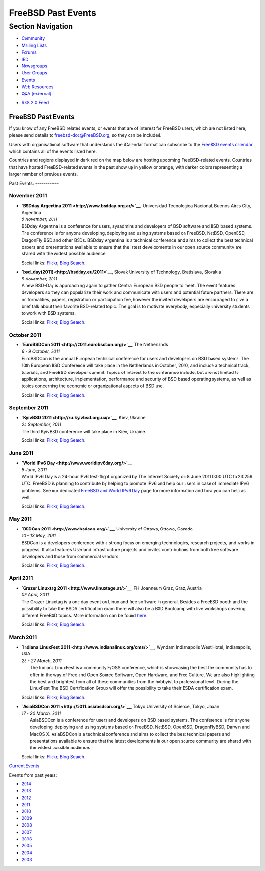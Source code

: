 ===================
FreeBSD Past Events
===================

.. raw:: html

   <div id="containerwrap">

.. raw:: html

   <div id="container">

.. raw:: html

   <div id="content">

.. raw:: html

   <div id="sidewrap">

.. raw:: html

   <div id="sidenav">

Section Navigation
------------------

-  `Community <../community.html>`__
-  `Mailing Lists <../community/mailinglists.html>`__
-  `Forums <https://forums.FreeBSD.org/>`__
-  `IRC <../community/irc.html>`__
-  `Newsgroups <../community/newsgroups.html>`__
-  `User Groups <../usergroups.html>`__
-  `Events <../events/events.html>`__
-  `Web Resources <../community/webresources.html>`__
-  `Q&A (external) <http://serverfault.com/questions/tagged/freebsd>`__

.. raw:: html

   </div>

.. raw:: html

   <div id="feedlinks">

-  `RSS 2.0 Feed <../events/rss.xml>`__

.. raw:: html

   </div>

.. raw:: html

   </div>

.. raw:: html

   <div id="contentwrap">

FreeBSD Past Events
===================

If you know of any FreeBSD related events, or events that are of
interest for FreeBSD users, which are not listed here, please send
details to freebsd-doc@FreeBSD.org, so they can be included.

Users with organisational software that understands the iCalendar format
can subscribe to the `FreeBSD events calendar <../events/events.ics>`__
which contains all of the events listed here.

Countries and regions displayed in dark red on the map below are hosting
upcoming FreeBSD-related events. Countries that have hosted
FreeBSD-related events in the past show up in yellow or orange, with
darker colors representing a larger number of previous events.

|image0|
Past Events:
------------

November 2011
~~~~~~~~~~~~~

-  

   .. raw:: html

      <div id="event:34">

   .. raw:: html

      </div>

   | **`BSDday Argentina 2011 <http://www.bsdday.org.ar/>`__**,
     Universidad Tecnologica Nacional, Buenos Aires City, Argentina
   | *5 November, 2011*
   | BSDday Argentina is a conference for users, sysadmins and
     developers of BSD software and BSD based systems. The conference is
     for anyone developing, deploying and using systems based on
     FreeBSD, NetBSD, OpenBSD, DragonFly BSD and other BSDs. BSDday
     Argentina is a technical conference and aims to collect the best
     technical papers and presentations available to ensure that the
     latest developments in our open source community are shared with
     the widest possible audience.

   Social links:
   `Flickr <http://www.flickr.com/search/?w=all&q=BSDday%20Argentina%202011&m=text>`__,
   `Blog
   Search <http://blogsearch.google.com/blogsearch?q=BSDday%20Argentina%202011>`__.

-  

   .. raw:: html

      <div id="event:35">

   .. raw:: html

      </div>

   | **`bsd\_day(2011) <http://bsdday.eu/2011>`__**, Slovak University
     of Technology, Bratislava, Slovakia
   | *5 November, 2011*
   | A new BSD-Day is approaching again to gather Central European BSD
     people to meet. The event features developers so they can
     popularize their work and communicate with users and potential
     future partners. There are no formalities, papers, registration or
     participation fee, however the invited developers are encouraged to
     give a brief talk about their favorite BSD-related topic. The goal
     is to motivate everybody, especially university students to work
     with BSD systems.

   Social links:
   `Flickr <http://www.flickr.com/search/?w=all&q=bsd_day(2011)&m=text>`__,
   `Blog
   Search <http://blogsearch.google.com/blogsearch?q=bsd_day(2011)>`__.

October 2011
~~~~~~~~~~~~

-  

   .. raw:: html

      <div id="event:36">

   .. raw:: html

      </div>

   | **`EuroBSDCon 2011 <http://2011.eurobsdcon.org/>`__**, The
     Netherlands
   | *6 - 9 October, 2011*
   | EuroBSDCon is the annual European technical conference for users
     and developers on BSD based systems. The 10th European BSD
     Conference will take place in the Netherlands in October, 2010, and
     include a technical track, tutorials, and FreeBSD developer summit.
     Topics of interest to the conference include, but are not limited
     to applications, architecture, implementation, performance and
     security of BSD based operating systems, as well as topics
     concerning the economic or organizational aspects of BSD use.

   Social links:
   `Flickr <http://www.flickr.com/search/?w=all&q=EuroBSDCon%202011&m=text>`__,
   `Blog
   Search <http://blogsearch.google.com/blogsearch?q=EuroBSDCon%202011>`__.

September 2011
~~~~~~~~~~~~~~

-  

   .. raw:: html

      <div id="event:37">

   .. raw:: html

      </div>

   | **`KyivBSD 2011 <http://ru.kyivbsd.org.ua/>`__**, Kiev, Ukraine
   | *24 September, 2011*
   | The third KyivBSD conference will take place in Kiev, Ukraine.

   Social links:
   `Flickr <http://www.flickr.com/search/?w=all&q=KyivBSD%202011&m=text>`__,
   `Blog
   Search <http://blogsearch.google.com/blogsearch?q=KyivBSD%202011>`__.

June 2011
~~~~~~~~~

-  

   .. raw:: html

      <div id="event:38">

   .. raw:: html

      </div>

   | **`World IPv6 Day <http://www.worldipv6day.org/>`__**
   | *8 June, 2011*
   | World IPv6 Day is a 24-hour IPv6 test-flight organized by The
     Internet Society on 8 June 2011 0:00 UTC to 23:259 UTC. FreeBSD is
     planning to contribute by helping to promote IPv6 and help our
     users in case of immediate IPv6 problems. See our dedicated
     `FreeBSD and World IPv6 Day <../ipv6/w6d.html>`__ page for more
     information and how you can help as well.

   Social links:
   `Flickr <http://www.flickr.com/search/?w=all&q=World%20IPv6%20Day&m=text>`__,
   `Blog
   Search <http://blogsearch.google.com/blogsearch?q=World%20IPv6%20Day>`__.

May 2011
~~~~~~~~

-  

   .. raw:: html

      <div id="event:39">

   .. raw:: html

      </div>

   | **`BSDCan 2011 <http://www.bsdcan.org/>`__**, University of Ottawa,
     Ottawa, Canada
   | *10 - 13 May, 2011*
   | BSDCan is a developers conference with a strong focus on emerging
     technologies, research projects, and works in progress. It also
     features Userland infrastructure projects and invites contributions
     from both free software developers and those from commercial
     vendors.

   Social links:
   `Flickr <http://www.flickr.com/search/?w=all&q=BSDCan%202011&m=text>`__,
   `Blog
   Search <http://blogsearch.google.com/blogsearch?q=BSDCan%202011>`__.

April 2011
~~~~~~~~~~

-  

   .. raw:: html

      <div id="event:40">

   .. raw:: html

      </div>

   | **`Grazer Linuxtag 2011 <http://www.linuxtage.at/>`__**, FH
     Joanneum Graz, Graz, Austria
   | *09 April, 2011*
   | The Grazer Linuxtag is a one day event on Linux and free software
     in general. Besides a FreeBSD booth and the possibility to take the
     BSDA certification exam there will also be a BSD Bootcamp with live
     workshops covering different FreeBSD topics. More information can
     be found `here <http://www.bsdbootcamp.org/>`__.

   Social links:
   `Flickr <http://www.flickr.com/search/?w=all&q=Grazer%20Linuxtag%202011&m=text>`__,
   `Blog
   Search <http://blogsearch.google.com/blogsearch?q=Grazer%20Linuxtag%202011>`__.

March 2011
~~~~~~~~~~

-  

   .. raw:: html

      <div id="event:41">

   .. raw:: html

      </div>

   | **`Indiana LinuxFest 2011 <http://www.indianalinux.org/cms/>`__**,
     Wyndam Indianapolis West Hotel, Indianapolis, USA
   | *25 - 27 March, 2011*
   |  The Indiana LinuxFest is a community F/OSS conference, which is
     showcasing the best the community has to offer in the way of Free
     and Open Source Software, Open Hardware, and Free Culture. We are
     also highlighting the best and brightest from all of these
     communities from the hobbyist to professional level. During the
     LinuxFest The BSD Certification Group will offer the possibility to
     take their BSDA certification exam.

   Social links:
   `Flickr <http://www.flickr.com/search/?w=all&q=Indiana%20LinuxFest%202011&m=text>`__,
   `Blog
   Search <http://blogsearch.google.com/blogsearch?q=Indiana%20LinuxFest%202011>`__.

-  

   .. raw:: html

      <div id="event:42">

   .. raw:: html

      </div>

   | **`AsiaBSDCon 2011 <http://2011.asiabsdcon.org/>`__**, Tokyo
     University of Science, Tokyo, Japan
   | *17 - 20 March, 2011*
   |  AsiaBSDCon is a conference for users and developers on BSD based
     systems. The conference is for anyone developing, deploying and
     using systems based on FreeBSD, NetBSD, OpenBSD, DragonFlyBSD,
     Darwin and MacOS X. AsiaBSDCon is a technical conference and aims
     to collect the best technical papers and presentations available to
     ensure that the latest developments in our open source community
     are shared with the widest possible audience.

   Social links:
   `Flickr <http://www.flickr.com/search/?w=all&q=AsiaBSDCon%202011&m=text>`__,
   `Blog
   Search <http://blogsearch.google.com/blogsearch?q=AsiaBSDCon%202011>`__.

`Current Events <events.html>`__

Events from past years:

-  `2014 <events2014.html>`__
-  `2013 <events2013.html>`__
-  `2012 <events2012.html>`__
-  `2011 <events2011.html>`__
-  `2010 <events2010.html>`__
-  `2009 <events2009.html>`__
-  `2008 <events2008.html>`__
-  `2007 <events2007.html>`__
-  `2006 <events2006.html>`__
-  `2005 <events2005.html>`__
-  `2004 <events2004.html>`__
-  `2003 <events2003.html>`__

.. raw:: html

   </div>

.. raw:: html

   </div>

.. raw:: html

   <div id="footer">

.. raw:: html

   </div>

.. raw:: html

   </div>

.. raw:: html

   </div>

.. |image0| image:: https://chart.googleapis.com/chart?cht=t&chs=400x200&chtm=world&chco=ffffff,ffbe38,600000&chf=bg,s,4D89F9&chd=t:31.0,31.0,14.0,13.0,11.0,9.0,8.0,100.0,5.0,5.0,5.0,4.0,4.0,4.0,4.0,3.0,100.0,2.0,2.0,2.0,2.0,2.0,100.0,1.0,1.0,1.0,1.0,1.0,1.0,1.0,1.0,1.0,1.0,1.0,1.0&chld=DEUSJPCAFRCHBEUSARUAPLITATTWDKNLBRRUNLUKAUTRSEGBBGMTSKHUINESPTCLCOKRCN

